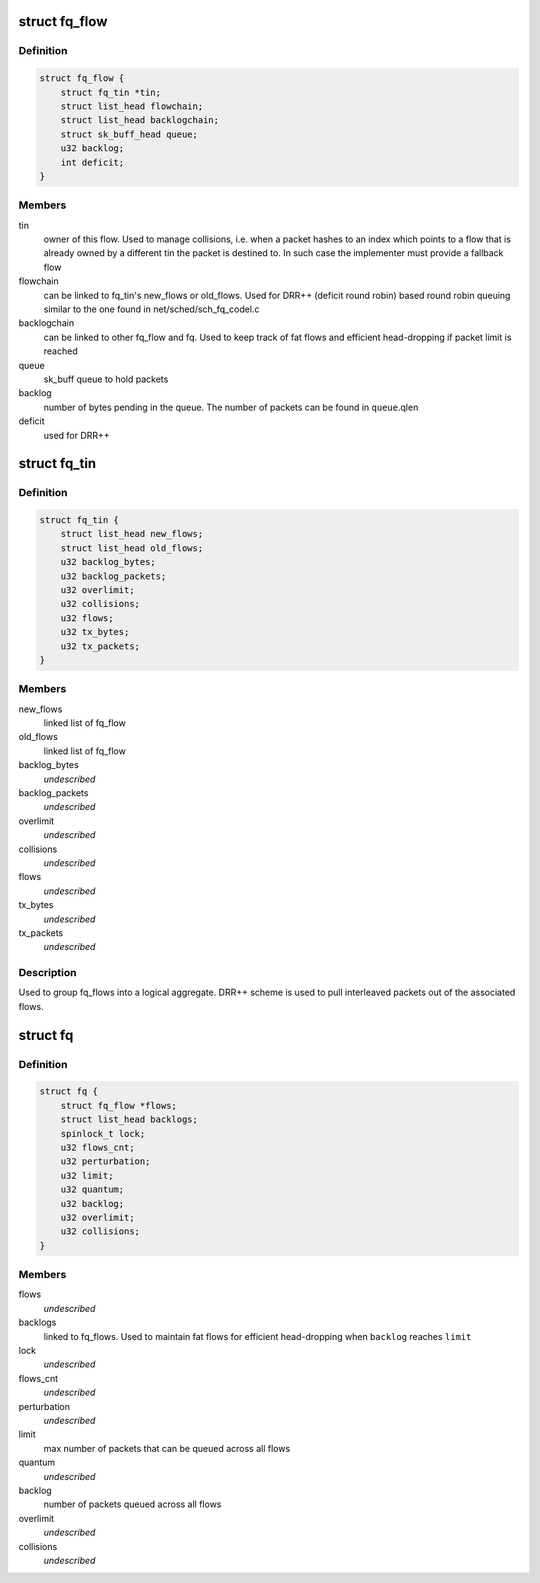 .. -*- coding: utf-8; mode: rst -*-
.. src-file: include/net/fq.h

.. _`fq_flow`:

struct fq_flow
==============

.. c:type:: struct fq_flow

    per traffic flow queue

.. _`fq_flow.definition`:

Definition
----------

.. code-block:: c

    struct fq_flow {
        struct fq_tin *tin;
        struct list_head flowchain;
        struct list_head backlogchain;
        struct sk_buff_head queue;
        u32 backlog;
        int deficit;
    }

.. _`fq_flow.members`:

Members
-------

tin
    owner of this flow. Used to manage collisions, i.e. when a packet
    hashes to an index which points to a flow that is already owned by a
    different tin the packet is destined to. In such case the implementer
    must provide a fallback flow

flowchain
    can be linked to fq_tin's new_flows or old_flows. Used for DRR++
    (deficit round robin) based round robin queuing similar to the one
    found in net/sched/sch_fq_codel.c

backlogchain
    can be linked to other fq_flow and fq. Used to keep track of
    fat flows and efficient head-dropping if packet limit is reached

queue
    sk_buff queue to hold packets

backlog
    number of bytes pending in the queue. The number of packets can be
    found in \ ``queue``\ .qlen

deficit
    used for DRR++

.. _`fq_tin`:

struct fq_tin
=============

.. c:type:: struct fq_tin

    a logical container of fq_flows

.. _`fq_tin.definition`:

Definition
----------

.. code-block:: c

    struct fq_tin {
        struct list_head new_flows;
        struct list_head old_flows;
        u32 backlog_bytes;
        u32 backlog_packets;
        u32 overlimit;
        u32 collisions;
        u32 flows;
        u32 tx_bytes;
        u32 tx_packets;
    }

.. _`fq_tin.members`:

Members
-------

new_flows
    linked list of fq_flow

old_flows
    linked list of fq_flow

backlog_bytes
    *undescribed*

backlog_packets
    *undescribed*

overlimit
    *undescribed*

collisions
    *undescribed*

flows
    *undescribed*

tx_bytes
    *undescribed*

tx_packets
    *undescribed*

.. _`fq_tin.description`:

Description
-----------

Used to group fq_flows into a logical aggregate. DRR++ scheme is used to
pull interleaved packets out of the associated flows.

.. _`fq`:

struct fq
=========

.. c:type:: struct fq

    main container for fair queuing purposes

.. _`fq.definition`:

Definition
----------

.. code-block:: c

    struct fq {
        struct fq_flow *flows;
        struct list_head backlogs;
        spinlock_t lock;
        u32 flows_cnt;
        u32 perturbation;
        u32 limit;
        u32 quantum;
        u32 backlog;
        u32 overlimit;
        u32 collisions;
    }

.. _`fq.members`:

Members
-------

flows
    *undescribed*

backlogs
    linked to fq_flows. Used to maintain fat flows for efficient
    head-dropping when \ ``backlog``\  reaches \ ``limit``\ 

lock
    *undescribed*

flows_cnt
    *undescribed*

perturbation
    *undescribed*

limit
    max number of packets that can be queued across all flows

quantum
    *undescribed*

backlog
    number of packets queued across all flows

overlimit
    *undescribed*

collisions
    *undescribed*

.. This file was automatic generated / don't edit.

